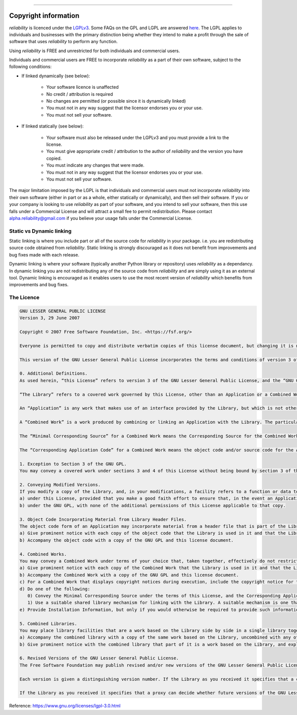 .. image:: images/logo.png

-------------------------------------

Copyright information
'''''''''''''''''''''

`reliability` is licenced under the `LGPLv3 <https://www.gnu.org/licenses/lgpl-3.0.en.html>`_.
Some FAQs on the GPL and LGPL are answered `here <https://www.gnu.org/licenses/gpl-faq.html>`_.
The LGPL applies to individuals and businesses with the primary distinction being whether they intend to make a profit through the sale of software that uses `reliability` to perform any function.

Using `reliability` is FREE and unrestricted for both individuals and commercial users.

Individuals and commercial users are FREE to incorporate `reliability` as a part of their own software, subject to the following conditions:

- If linked dynamically (see below):

	- Your software licence is unaffected
	- No credit / attribution is required
	- No changes are permitted (or possible since it is dynamically linked)
	- You must not in any way suggest that the licensor endorses you or your use.
	- You must not sell your software.

- If linked statically (see below):

	- Your software must also be released under the LGPLv3 and you must provide a link to the license.
	- You must give appropriate credit / attribution to the author of `reliability` and the version you have copied.
	- You must indicate any changes that were made.
	- You must not in any way suggest that the licensor endorses you or your use.
	- You must not sell your software.

The major limitation imposed by the LGPL is that individuals and commercial users must not incorporate `reliability` into their own software (either in part or as a whole, either statically or dynamically), and then sell their software.
If you or your company is looking to use `reliability` as part of your software, and you intend to sell your software, then this use falls under a Commercial License and will attract a small fee to permit redistribution.
Please contact alpha.reliability@gmail.com if you believe your usage falls under the Commercial License.

Static vs Dynamic linking
-------------------------

Static linking is where you include part or all of the source code for `reliability` in your package. i.e. you are redistributing source code obtained from `reliability`.
Static linking is strongly discouraged as it does not benefit from improvements and bug fixes made with each release.

Dynamic linking is where your software (typically another Python library or repository) uses `reliability` as a dependancy.
In dynamic linking you are not redistributing any of the source code from `reliability` and are simply using it as an external tool.
Dynamic linking is encouraged as it enables users to use the most recent version of `reliability` which benefits from improvements and bug fixes.

The Licence
-----------

.. image:: images/lgplv3.png

.. code::

	GNU LESSER GENERAL PUBLIC LICENSE
	Version 3, 29 June 2007

	Copyright © 2007 Free Software Foundation, Inc. <https://fsf.org/>

	Everyone is permitted to copy and distribute verbatim copies of this license document, but changing it is not allowed.

	This version of the GNU Lesser General Public License incorporates the terms and conditions of version 3 of the GNU General Public License, supplemented by the additional permissions listed below.

	0. Additional Definitions.
	As used herein, “this License” refers to version 3 of the GNU Lesser General Public License, and the “GNU GPL” refers to version 3 of the GNU General Public License.

	“The Library” refers to a covered work governed by this License, other than an Application or a Combined Work as defined below.

	An “Application” is any work that makes use of an interface provided by the Library, but which is not otherwise based on the Library. Defining a subclass of a class defined by the Library is deemed a mode of using an interface provided by the Library.

	A “Combined Work” is a work produced by combining or linking an Application with the Library. The particular version of the Library with which the Combined Work was made is also called the “Linked Version”.

	The “Minimal Corresponding Source” for a Combined Work means the Corresponding Source for the Combined Work, excluding any source code for portions of the Combined Work that, considered in isolation, are based on the Application, and not on the Linked Version.

	The “Corresponding Application Code” for a Combined Work means the object code and/or source code for the Application, including any data and utility programs needed for reproducing the Combined Work from the Application, but excluding the System Libraries of the Combined Work.

	1. Exception to Section 3 of the GNU GPL.
	You may convey a covered work under sections 3 and 4 of this License without being bound by section 3 of the GNU GPL.

	2. Conveying Modified Versions.
	If you modify a copy of the Library, and, in your modifications, a facility refers to a function or data to be supplied by an Application that uses the facility (other than as an argument passed when the facility is invoked), then you may convey a copy of the modified version:
	a) under this License, provided that you make a good faith effort to ensure that, in the event an Application does not supply the function or data, the facility still operates, and performs whatever part of its purpose remains meaningful, or
	b) under the GNU GPL, with none of the additional permissions of this License applicable to that copy.

	3. Object Code Incorporating Material from Library Header Files.
	The object code form of an Application may incorporate material from a header file that is part of the Library. You may convey such object code under terms of your choice, provided that, if the incorporated material is not limited to numerical parameters, data structure layouts and accessors, or small macros, inline functions and templates (ten or fewer lines in length), you do both of the following:
	a) Give prominent notice with each copy of the object code that the Library is used in it and that the Library and its use are covered by this License.
	b) Accompany the object code with a copy of the GNU GPL and this license document.

	4. Combined Works.
	You may convey a Combined Work under terms of your choice that, taken together, effectively do not restrict modification of the portions of the Library contained in the Combined Work and reverse engineering for debugging such modifications, if you also do each of the following:
	a) Give prominent notice with each copy of the Combined Work that the Library is used in it and that the Library and its use are covered by this License.
	b) Accompany the Combined Work with a copy of the GNU GPL and this license document.
	c) For a Combined Work that displays copyright notices during execution, include the copyright notice for the Library among these notices, as well as a reference directing the user to the copies of the GNU GPL and this license document.
	d) Do one of the following:
	   0) Convey the Minimal Corresponding Source under the terms of this License, and the Corresponding Application Code in a form suitable for, and under terms that permit, the user to recombine or relink the Application with a modified version of the Linked Version to produce a modified Combined Work, in the manner specified by section 6 of the GNU GPL for conveying Corresponding Source.
	   1) Use a suitable shared library mechanism for linking with the Library. A suitable mechanism is one that (a) uses at run time a copy of the Library already present on the user's computer system, and (b) will operate properly with a modified version of the Library that is interface-compatible with the Linked Version.
	e) Provide Installation Information, but only if you would otherwise be required to provide such information under section 6 of the GNU GPL, and only to the extent that such information is necessary to install and execute a modified version of the Combined Work produced by recombining or relinking the Application with a modified version of the Linked Version. (If you use option 4d0, the Installation Information must accompany the Minimal Corresponding Source and Corresponding Application Code. If you use option 4d1, you must provide the Installation Information in the manner specified by section 6 of the GNU GPL for conveying Corresponding Source.)

	5. Combined Libraries.
	You may place library facilities that are a work based on the Library side by side in a single library together with other library facilities that are not Applications and are not covered by this License, and convey such a combined library under terms of your choice, if you do both of the following:
	a) Accompany the combined library with a copy of the same work based on the Library, uncombined with any other library facilities, conveyed under the terms of this License.
	b) Give prominent notice with the combined library that part of it is a work based on the Library, and explaining where to find the accompanying uncombined form of the same work.

	6. Revised Versions of the GNU Lesser General Public License.
	The Free Software Foundation may publish revised and/or new versions of the GNU Lesser General Public License from time to time. Such new versions will be similar in spirit to the present version, but may differ in detail to address new problems or concerns.

	Each version is given a distinguishing version number. If the Library as you received it specifies that a certain numbered version of the GNU Lesser General Public License “or any later version” applies to it, you have the option of following the terms and conditions either of that published version or of any later version published by the Free Software Foundation. If the Library as you received it does not specify a version number of the GNU Lesser General Public License, you may choose any version of the GNU Lesser General Public License ever published by the Free Software Foundation.

	If the Library as you received it specifies that a proxy can decide whether future versions of the GNU Lesser General Public License shall apply, that proxy's public statement of acceptance of any version is permanent authorization for you to choose that version for the Library.

Reference: `https://www.gnu.org/licenses/lgpl-3.0.html <https://www.gnu.org/licenses/lgpl-3.0.html>`_
